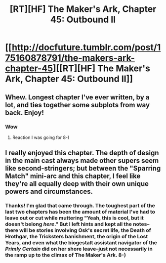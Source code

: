 #+TITLE: [RT][HF] The Maker's Ark, Chapter 45: Outbound II

* [[http://docfuture.tumblr.com/post/175160878791/the-makers-ark-chapter-45][[RT][HF] The Maker's Ark, Chapter 45: Outbound II]]
:PROPERTIES:
:Author: DocFuture
:Score: 21
:DateUnix: 1529728417.0
:DateShort: 2018-Jun-23
:END:

** Whew. Longest chapter I've ever written, by a lot, and ties together some subplots from way back. Enjoy!
:PROPERTIES:
:Author: DocFuture
:Score: 5
:DateUnix: 1529728525.0
:DateShort: 2018-Jun-23
:END:

*** Wow
:PROPERTIES:
:Author: Empiricist_or_not
:Score: 4
:DateUnix: 1529813950.0
:DateShort: 2018-Jun-24
:END:

**** Reaction I was going for 8-)
:PROPERTIES:
:Author: DocFuture
:Score: 1
:DateUnix: 1529861379.0
:DateShort: 2018-Jun-24
:END:


** I really enjoyed this chapter. The depth of design in the main cast always made other supers seem like second-stringers; but between the "Sparring Match" mini-arc and this chapter, I feel like they're all equally deep with their own unique powers and circumstances.
:PROPERTIES:
:Author: vaegrim
:Score: 3
:DateUnix: 1530037524.0
:DateShort: 2018-Jun-26
:END:

*** Thanks! I'm glad that came through. The toughest part of the last two chapters has been the amount of material I've had to leave out or cut while muttering "Yeah, this is cool, but it doesn't belong /here/." But I left hints and kept all the notes--there will be stories involving Osk's secret life, the Death of Hrothgar, the Tricksters banishment, the origin of the Lost Years, and even what the biogestalt assistant navigator of the /Primly Certain/ did on her shore leave--just not necessarily in the ramp up to the climax of The Maker's Ark. 8-)
:PROPERTIES:
:Author: DocFuture
:Score: 4
:DateUnix: 1530043313.0
:DateShort: 2018-Jun-27
:END:
